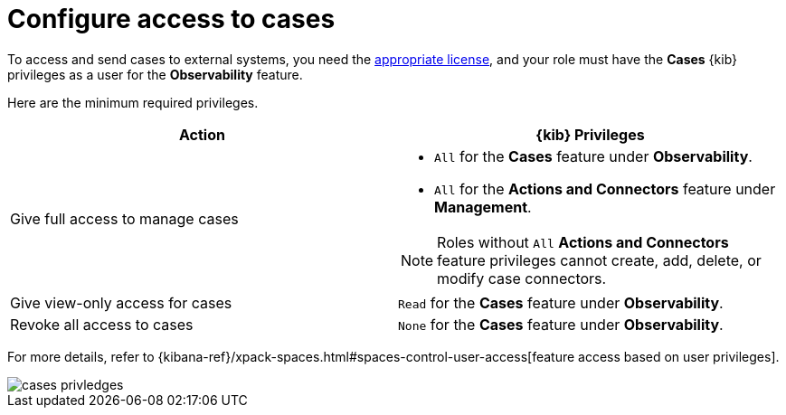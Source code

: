 [[grant-cases-access]]
= Configure access to cases

To access and send cases to external systems, you need the https://www.elastic.co/subscriptions[appropriate license],
and your role must have the *Cases* {kib} privileges as a user for the *Observability* feature.

Here are the minimum required privileges.

[options="header"]
|=== 

| Action | {kib} Privileges
| Give full access to manage cases 
a|
* `All` for the *Cases* feature under *Observability*.
* `All` for the *Actions and Connectors* feature under *Management*.

NOTE: Roles without `All` *Actions and Connectors* feature privileges cannot create, add, delete, or modify case connectors.

| Give view-only access for cases | `Read` for the *Cases* feature under *Observability*.

| Revoke all access to cases | `None` for the *Cases* feature under *Observability*.

|=== 

For more details, refer to {kibana-ref}/xpack-spaces.html#spaces-control-user-access[feature access based on user privileges].

[role="screenshot"]
image::images/cases-privledges.png[]
